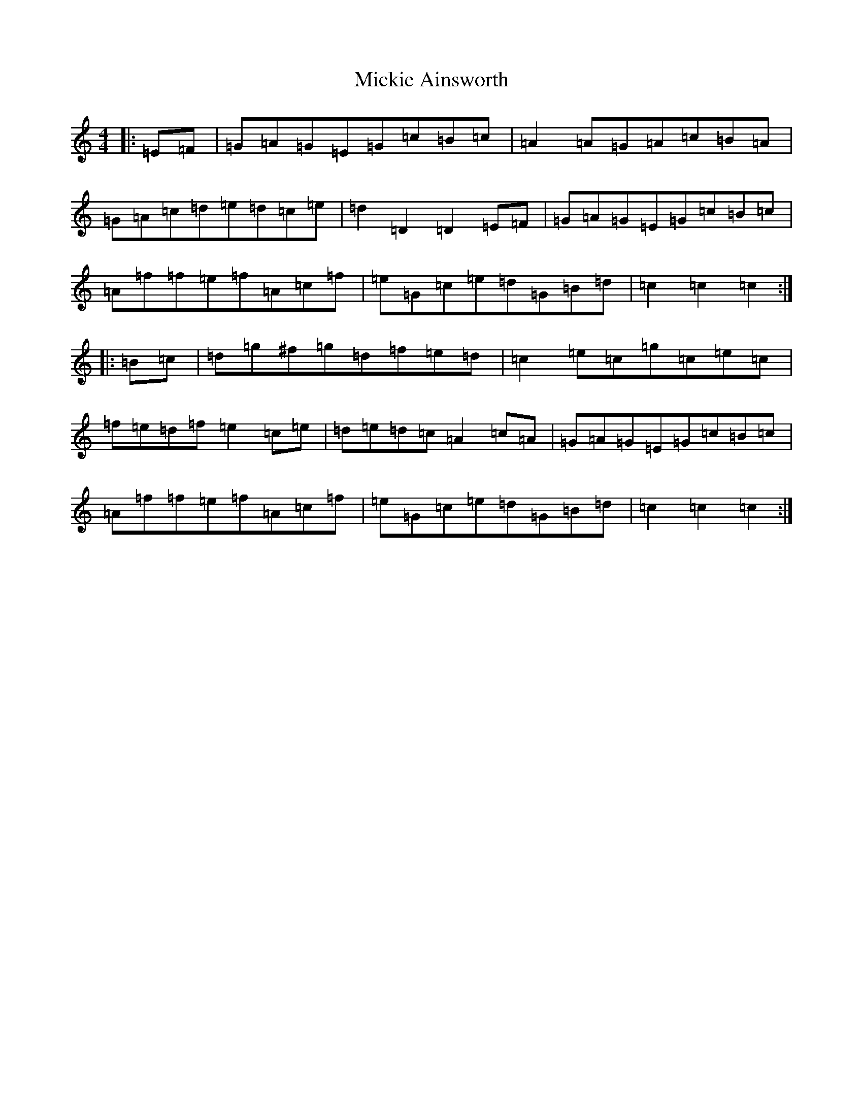X: 14103
T: Mickie Ainsworth
S: https://thesession.org/tunes/7242#setting7242
Z: D Major
R: reel
M: 4/4
L: 1/8
K: C Major
|:=E=F|=G=A=G=E=G=c=B=c|=A2=A=G=A=c=B=A|=G=A=c=d=e=d=c=e|=d2=D2=D2=E=F|=G=A=G=E=G=c=B=c|=A=f=f=e=f=A=c=f|=e=G=c=e=d=G=B=d|=c2=c2=c2:||:=B=c|=d=g^f=g=d=f=e=d|=c2=e=c=g=c=e=c|=f=e=d=f=e2=c=e|=d=e=d=c=A2=c=A|=G=A=G=E=G=c=B=c|=A=f=f=e=f=A=c=f|=e=G=c=e=d=G=B=d|=c2=c2=c2:|